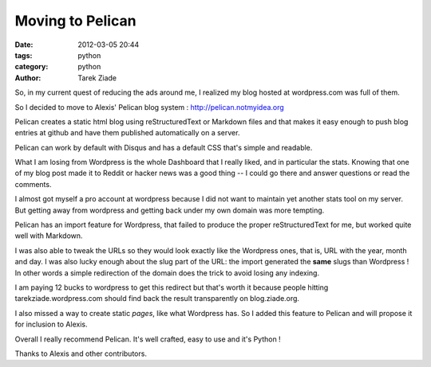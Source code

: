 Moving to Pelican
#################

:date: 2012-03-05 20:44
:tags: python
:category: python 
:author: Tarek Ziade

So, in my current quest of reducing the ads around me, I realized my blog 
hosted at wordpress.com was full of them.

So I decided to move to Alexis' Pelican blog system : http://pelican.notmyidea.org

Pelican creates a static html blog using reStructuredText or Markdown files 
and that makes it easy enough to push blog entries at github and have them 
published automatically on a server.

Pelican can work by default with Disqus and has a default CSS that's 
simple and readable.

What I am losing from Wordpress is the whole Dashboard that I really liked,
and in particular the stats. Knowing that one of my blog post made it to
Reddit or hacker news was a good thing -- I could go there and answer questions
or read the comments.

I almost got myself a pro account at wordpress because I did not want to 
maintain yet another stats tool on my server. But getting away from wordpress
and getting back under my own domain was more tempting.

Pelican has an import feature for Wordpress, that failed to produce the
proper reStructuredText for me, but worked quite well with Markdown.

I was also able to tweak the URLs so they would look exactly like the 
Wordpress ones, that is, URL with the year, month and day. I was also
lucky enough about the slug part of the URL: the import generated
the **same** slugs than Wordpress ! In other words a simple redirection
of the domain does the trick to avoid losing any indexing.

I am paying 12 bucks to wordpress to get this redirect but that's worth
it because people hitting tarekziade.wordpress.com should find back
the result transparently on blog.ziade.org.

I also missed a way to create static *pages*, like what Wordpress has.
So I added this feature to Pelican and will propose it for inclusion
to Alexis.

Overall I really recommend Pelican. It's well crafted, easy to use and
it's Python ! 

Thanks to Alexis and other contributors.
